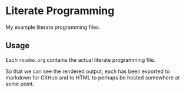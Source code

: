 * Literate Programming
My example literate programming files.

** Usage

Each =readme.org= contains the actual literate programming file.

So that we can see the rendered output, each has been exported to markdown for GitHub and to HTML to perhaps be hosted somewhere at some point.
